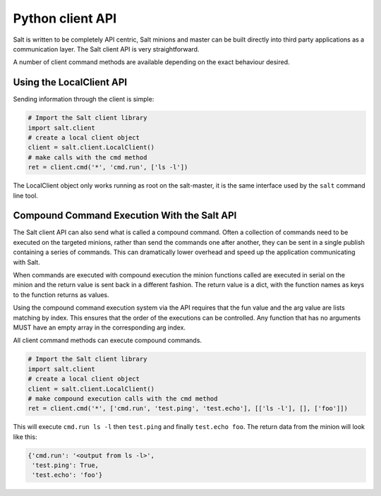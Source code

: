 =================
Python client API
=================

Salt is written to be completely API centric, Salt minions and master can be
built directly into third party applications as a communication layer. The Salt
client API is very straightforward.

A number of client command methods are available depending on the exact
behaviour desired.

Using the LocalClient API
=========================

Sending information through the client is simple:

.. code-block:: python

    # Import the Salt client library
    import salt.client
    # create a local client object
    client = salt.client.LocalClient()
    # make calls with the cmd method
    ret = client.cmd('*', 'cmd.run', ['ls -l'])


The LocalClient object only works running as root on the salt-master, it is the
same interface used by the ``salt`` command line tool.

.. function:: LocalClient.cmd(tgt, fun, arg=[], timeout=5, expr_form='glob', ret='')

    The cmd method will execute and wait for the timeout period for all minions
    to reply, then it will return all minion data at once.

.. cmdoption:: tgt

    The tgt option is the target specification, by default a target is passed
    in as a bash shell glob. The expr_form option allows the tgt to be passed
    as either a pcre regular expression or as a Python list.

.. cmdoption:: fun

    The name of the function to call on the specified minions. The
    documentation for these functions can be seen by running on the
    salt-master: salt '*' sys.doc

.. cmdoption:: arg

    The optional arg parameter is used to pass a list of options on to the
    remote function

.. cmdoption:: timeout

    The number of seconds to wait after the last minion returns but before all
    minions return.

.. cmdoption:: expr_form

    The type of tgt that is passed in, the allowed values are:

    * 'glob' - Bash glob completion - Default
    * 'pcre' - Perl style regular expression
    * 'list' - Python list of hosts

.. cmdoption:: ret

    Specify the returner to use. The value passed can be single returner, or
    a comma delimited list of returners to call in order on the minions

.. function:: LocalClient.cmd_cli(tgt, fun, arg=[], timeout=5, verbose=False, expr_form='glob', ret='')

    The cmd_cli method is used by the salt command, it is a generator. This
    method returns minion returns as the come back and attempts to block
    until all minions return.

.. cmdoption:: tgt

    The tgt option is the target specification, by default a target is passed
    in as a bash shell glob. The expr_form option allows the tgt to be passed
    as either a pcre regular expression or as a Python list.

.. cmdoption:: fun

    The name of the function to call on the specified minions. The
    documentation for these functions can be seen by running on the
    salt-master: salt '*' sys.doc

.. cmdoption:: arg

    The optional arg parameter is used to pass a list of options on to the
    remote function

.. cmdoption:: timeout

    The number of seconds to wait after the last minion returns but before all
    minions return.

.. cmdoption:: expr_form

    The type of tgt that is passed in, the allowed values are:

    * 'glob' - Bash glob completion - Default
    * 'pcre' - Perl style regular expression
    * 'list' - Python list of hosts

.. cmdoption:: ret

    Specify the returner to use. The value passed can be single returner, or
    a comma delimited list of returners to call in order on the minions

.. cmdoption:: verbose

    Print extra information about the running command to the terminal

.. function:: LocalClient.cmd_iter(tgt, fun, arg=[], timeout=5, expr_form='glob', ret='')

    The cmd_iter method is a generator which yields the individual minion
    returns as the come in.

.. cmdoption:: tgt

    The tgt option is the target specification, by default a target is passed
    in as a bash shell glob. The expr_form option allows the tgt to be passed
    as either a pcre regular expression or as a Python list.

.. cmdoption:: fun

    The name of the function to call on the specified minions. The
    documentation for these functions can be seen by running on the
    salt-master: salt '*' sys.doc

.. cmdoption:: arg

    The optional arg parameter is used to pass a list of options on to the
    remote function

.. cmdoption:: timeout

    The number of seconds to wait after the last minion returns but before all
    minions return.

.. cmdoption:: expr_form

    The type of tgt that is passed in, the allowed values are:

    * 'glob' - Bash glob completion - Default
    * 'pcre' - Perl style regular expression
    * 'list' - Python list of hosts

.. cmdoption:: ret

    Specify the returner to use. The value passed can be single returner, or
    a comma delimited list of returners to call in order on the minions

.. function:: LocalClient.cmd_iter_no_block(tgt, fun, arg=[], timeout=5, expr_form='glob', ret='')

    The cmd_iter method will block waiting for individual minions to return,
    the cmd_iter_no_block method will return None until the next minion
    returns. This allows for actions to be injected in between minion returns

.. cmdoption:: tgt

    The tgt option is the target specification, by default a target is passed
    in as a bash shell glob. The expr_form option allows the tgt to be passed
    as either a pcre regular expression or as a Python list.

.. cmdoption:: fun

    The name of the function to call on the specified minions. The
    documentation for these functions can be seen by running on the
    salt-master: salt '*' sys.doc

.. cmdoption:: arg

    The optional arg parameter is used to pass a list of options on to the
    remote function

.. cmdoption:: timeout

    The number of seconds to wait after the last minion returns but before all
    minions return.

.. cmdoption:: expr_form

    The type of tgt that is passed in, the allowed values are:

    * 'glob' - Bash glob completion - Default
    * 'pcre' - Perl style regular expression
    * 'list' - Python list of hosts

.. cmdoption:: ret

    Specify the returner to use. The value passed can be single returner, or
    a comma delimited list of returners to call in order on the minions

Compound Command Execution With the Salt API
============================================

The Salt client API can also send what is called a compound command. Often
a collection of commands need to be executed on the targeted minions, rather
than send the commands one after another, they can be sent in a single publish
containing a series of commands. This can dramatically lower overhead and
speed up the application communicating with Salt.

When commands are executed with compound execution the minion functions called
are executed in serial on the minion and the return value is sent back in a
different fashion. The return value is a dict, with the function names as keys
to the function returns as values.

Using the compound command execution system via the API requires that the fun
value and the arg value are lists matching by index. This ensures that the
order of the executions can be controlled. Any function that has no arguments
MUST have an empty array in the corresponding arg index.

All client command methods can execute compound commands.

.. code-block:: python

    # Import the Salt client library
    import salt.client
    # create a local client object
    client = salt.client.LocalClient()
    # make compound execution calls with the cmd method
    ret = client.cmd('*', ['cmd.run', 'test.ping', 'test.echo'], [['ls -l'], [], ['foo']])

This will execute ``cmd.run ls -l`` then ``test.ping`` and finally
``test.echo foo``.
The return data from the minion will look like this:

.. code-block:: python

    {'cmd.run': '<output from ls -l>',
     'test.ping': True,
     'test.echo': 'foo'}
